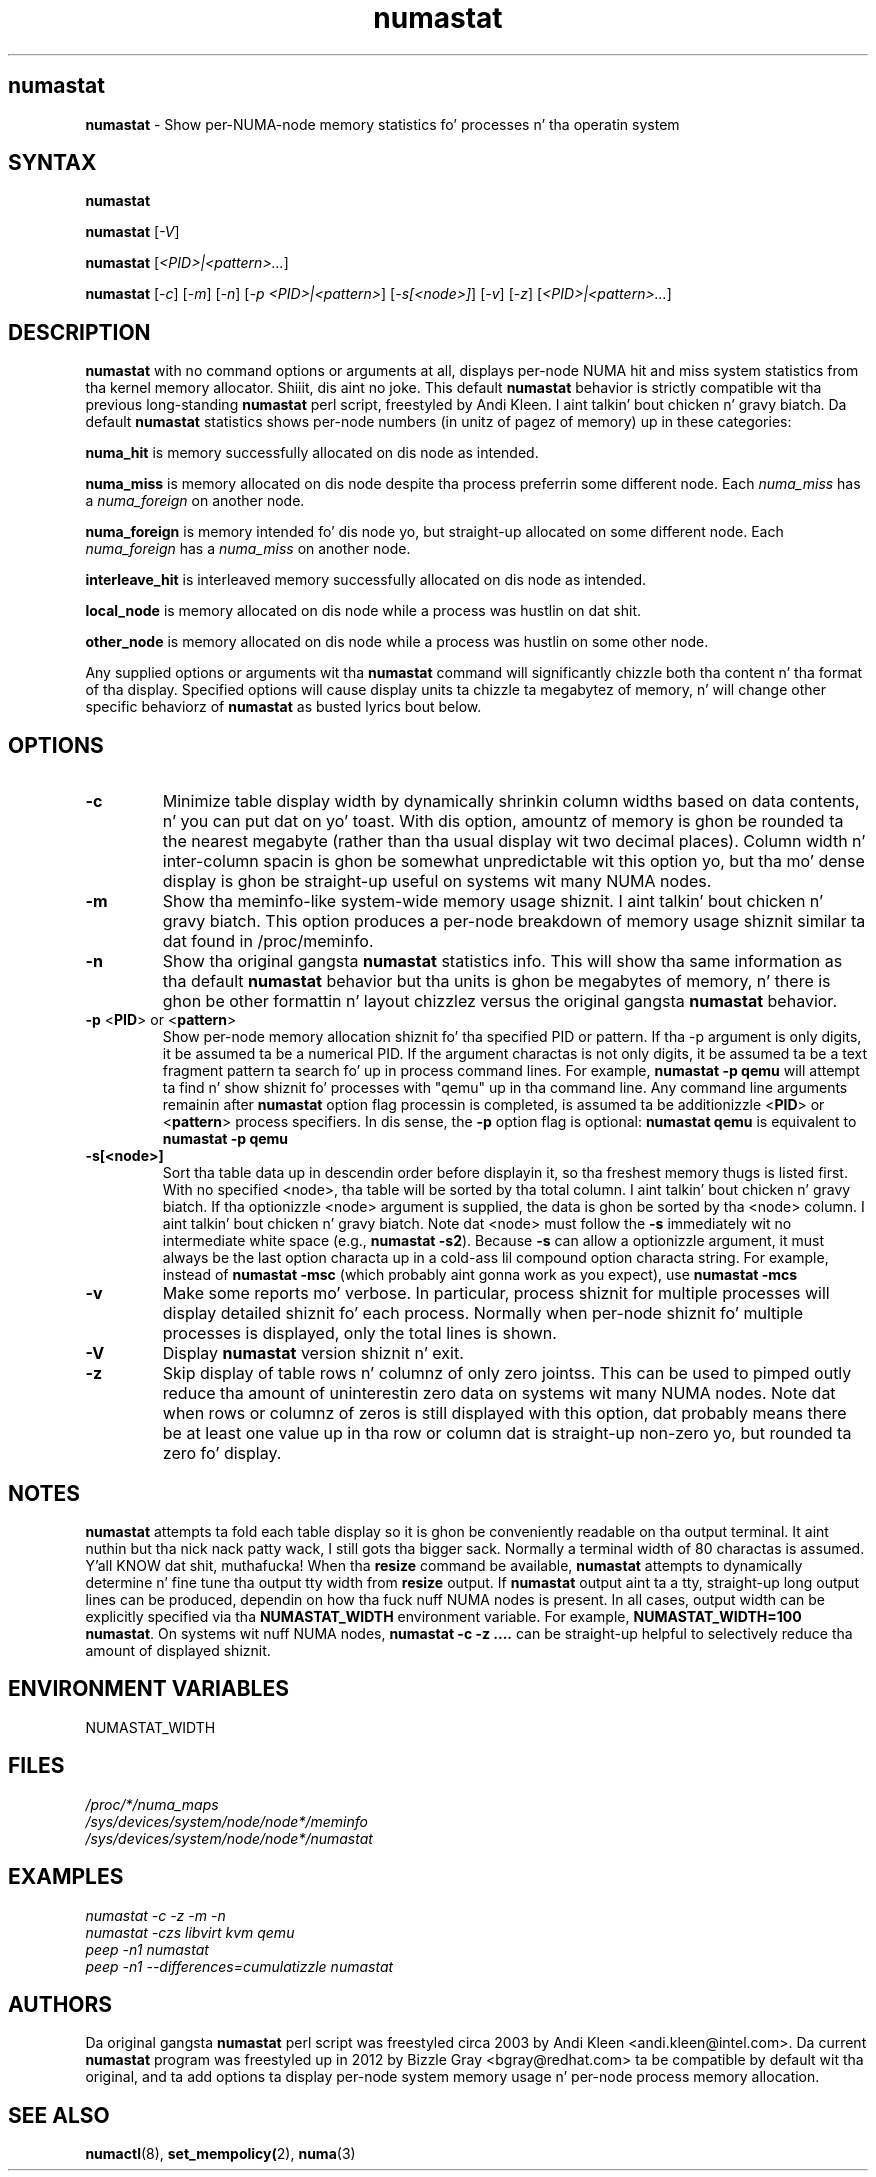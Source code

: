 .TH "numastat" "8" "1.0.0" "Bizzle Gray" "Administration"
.SH "numastat"
.LP
\fBnumastat\fP \- Show per-NUMA-node memory statistics fo' processes n' tha operatin system
.SH "SYNTAX"
.LP
\fBnumastat\fP
.br
.LP
\fBnumastat\fP [\fI\-V\fP]
.br
.LP
\fBnumastat\fP [\fI\<PID>|<pattern>...\fP]
.br
.LP
\fBnumastat\fP [\fI\-c\fP] [\fI\-m\fP] [\fI\-n\fP] [\fI\-p <PID>|<pattern>\fP] [\fI\-s[<node>]\fP] [\fI\-v\fP] [\fI\-z\fP] [\fI\<PID>|<pattern>...\fP]
.br
.SH "DESCRIPTION"
.LP
.B numastat 
with no command options or arguments at all, displays per-node NUMA hit and
miss system statistics from tha kernel memory allocator. Shiiit, dis aint no joke.  This default
\fBnumastat\fP behavior is strictly compatible wit tha previous long-standing
\fBnumastat\fP perl script, freestyled by Andi Kleen. I aint talkin' bout chicken n' gravy biatch.  Da default \fBnumastat\fP
statistics shows per-node numbers (in unitz of pagez of memory) up in these categories:
.LP
.B numa_hit 
is memory successfully allocated on dis node as intended.
.LP
.B numa_miss
is memory allocated on dis node despite tha process preferrin some different node. Each
.I numa_miss
has a
.I numa_foreign
on another node.
.LP
.B numa_foreign
is memory intended fo' dis node yo, but straight-up allocated on some different node.  Each
.I numa_foreign
has a
.I numa_miss
on another node.
.LP
.B interleave_hit
is interleaved memory successfully allocated on dis node as intended.
.LP
.B local_node
is memory allocated on dis node while a process was hustlin on dat shit.
.LP
.B other_node
is memory allocated on dis node while a process was hustlin on some other node.
.LP
Any supplied options or arguments wit tha \fBnumastat\fP command will
significantly chizzle both tha content n' tha format of tha display.  Specified
options will cause display units ta chizzle ta megabytez of memory, n' will
change other specific behaviorz of \fBnumastat\fP as busted lyrics bout below.
.SH "OPTIONS"
.LP
.TP
\fB\-c\fR
Minimize table display width by dynamically shrinkin column widths based on
data contents, n' you can put dat on yo' toast.  With dis option, amountz of memory is ghon be rounded ta the
nearest megabyte (rather than tha usual display wit two decimal places).
Column width n' inter-column spacin is ghon be somewhat unpredictable wit this
option yo, but tha mo' dense display is ghon be straight-up useful on systems wit many
NUMA nodes.
.TP
\fB\-m\fR
Show tha meminfo-like system-wide memory usage shiznit. I aint talkin' bout chicken n' gravy biatch.  This option
produces a per-node breakdown of memory usage shiznit similar ta dat found
in /proc/meminfo.
.TP
\fB\-n\fR
Show tha original gangsta \fBnumastat\fP statistics info.  This will show tha same
information as tha default \fBnumastat\fP behavior but tha units is ghon be megabytes of
memory, n' there is ghon be other formattin n' layout chizzlez versus the
original gangsta \fBnumastat\fP behavior.
.TP
\fB\-p\fR <\fBPID\fP> or <\fBpattern\fP>
Show per-node memory allocation shiznit fo' tha specified PID or pattern.
If tha \-p argument is only digits, it be assumed ta be a numerical PID.  If
the argument charactas is not only digits, it be assumed ta be a text
fragment pattern ta search fo' up in process command lines.  For example,
\fBnumastat -p qemu\fP will attempt ta find n' show shiznit fo' processes
with "qemu" up in tha command line.  Any command line arguments remainin after
\fBnumastat\fP option flag processin is completed, is assumed ta be
additionizzle <\fBPID\fP> or <\fBpattern\fP> process specifiers.  In dis sense,
the \fB\-p\fP option flag is optional: \fBnumastat qemu\fP is equivalent to
\fBnumastat -p qemu\fP
.TP
\fB\-s[<node>]\fR
Sort tha table data up in descendin order before displayin it, so tha freshest
memory thugs is listed first.  With no specified <node>, tha table will be
sorted by tha total column. I aint talkin' bout chicken n' gravy biatch.  If tha optionizzle <node> argument is supplied, the
data is ghon be sorted by tha <node> column. I aint talkin' bout chicken n' gravy biatch.  Note dat <node> must follow the
\fB\-s\fP immediately wit no intermediate white space (e.g., \fBnumastat
\-s2\fP). Because \fB\-s\fP can allow a optionizzle argument, it must always be
the last option characta up in a cold-ass lil compound option characta string. For example,
instead of \fBnumastat \-msc\fP (which probably aint gonna work as you expect),
use \fBnumastat \-mcs\fP
.TP
\fB\-v\fR
Make some reports mo' verbose.  In particular, process shiznit for
multiple processes will display detailed shiznit fo' each process.
Normally when per-node shiznit fo' multiple processes is displayed, only
the total lines is shown.
.TP
\fB\-V\fR
Display \fBnumastat\fP version shiznit n' exit.
.TP
\fB\-z\fR
Skip display of table rows n' columnz of only zero jointss.  This can be used
to pimped outly reduce tha amount of uninterestin zero data on systems wit many
NUMA nodes.  Note dat when rows or columnz of zeros is still displayed with
this option, dat probably means there be at least one value up in tha row or
column dat is straight-up non-zero yo, but rounded ta zero fo' display.
.SH NOTES 
\fBnumastat\fP attempts ta fold each table display so it is ghon be conveniently
readable on tha output terminal. It aint nuthin but tha nick nack patty wack, I still gots tha bigger sack.  Normally a terminal width of 80 charactas is
assumed. Y'all KNOW dat shit, muthafucka!  When tha \fBresize\fP command be available, \fBnumastat\fP attempts
to dynamically determine n' fine tune tha output tty width from \fBresize\fP
output.  If \fBnumastat\fP output aint ta a tty, straight-up long output lines can
be produced, dependin on how tha fuck nuff NUMA nodes is present.  In all cases,
output width can be explicitly specified via tha \fBNUMASTAT_WIDTH\fP
environment variable.  For example, \fBNUMASTAT_WIDTH=100  numastat\fP.  On
systems wit nuff NUMA nodes, \fBnumastat \-c \-z ....\fP can be straight-up helpful
to selectively reduce tha amount of displayed shiznit.
.SH "ENVIRONMENT VARIABLES"
.LP
.TP
NUMASTAT_WIDTH
.SH "FILES"
.LP
\fI/proc/*/numa_maps\fP
.br
\fI/sys/devices/system/node/node*/meminfo\fP
.br
\fI/sys/devices/system/node/node*/numastat\fP
.SH "EXAMPLES"
.I numastat \-c \-z \-m \-n
.br
.I numastat \-czs libvirt kvm qemu
.br
.I peep \-n1 numastat
.br
.I peep \-n1 \-\-differences=cumulatizzle numastat
.SH "AUTHORS"
.LP
Da original gangsta \fBnumastat\fP perl script was freestyled circa 2003 by Andi Kleen
<andi.kleen@intel.com>.  Da current \fBnumastat\fP program was freestyled up in 2012
by Bizzle Gray <bgray@redhat.com> ta be compatible by default wit tha original,
and ta add options ta display per-node system memory usage n' per-node process
memory allocation.
.SH "SEE ALSO"
.LP
.BR numactl (8),
.BR set_mempolicy( 2),
.BR numa (3)
